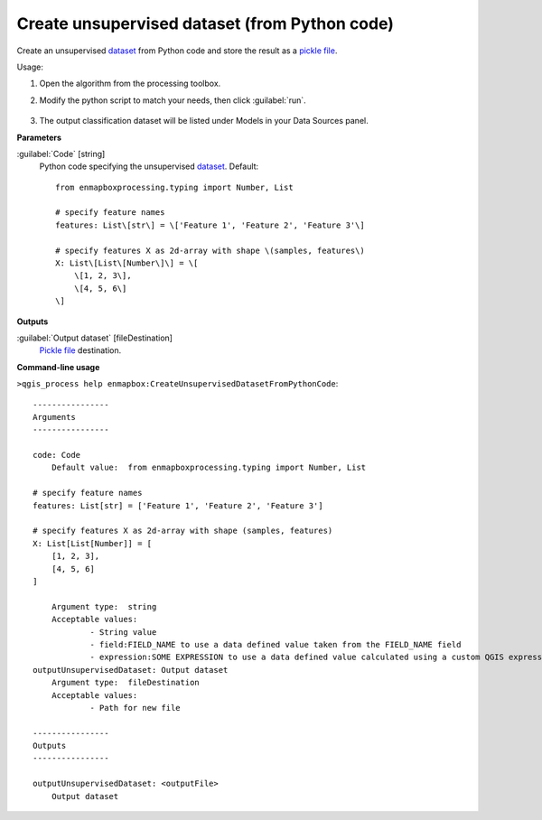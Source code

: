 
..
  ## AUTOGENERATED TITLE START

.. _alg-enmapbox-CreateUnsupervisedDatasetFromPythonCode:

**********************************************
Create unsupervised dataset (from Python code)
**********************************************

..
  ## AUTOGENERATED TITLE END


..
  ## AUTOGENERATED DESCRIPTION START

Create an unsupervised `dataset <https://enmap-box.readthedocs.io/en/latest/general/glossary.html#term-dataset>`_ from Python code and store the result as a `pickle file <https://enmap-box.readthedocs.io/en/latest/general/glossary.html#term-pickle-file>`_.


..
  ## AUTOGENERATED DESCRIPTION END


Usage:

1. Open the algorithm from the processing toolbox.

2. Modify the python script to match your needs, then click :guilabel:`run`.

    .. figure:: ../../processing_algorithms_includes/dataset_creation/img/cluspython.png
       :align: center

3. The output classification dataset will be listed under Models in your Data Sources panel.


..
  ## AUTOGENERATED PARAMETERS START

**Parameters**


:guilabel:`Code` [string]
    Python code specifying the unsupervised `dataset <https://enmap-box.readthedocs.io/en/latest/general/glossary.html#term-dataset>`_.
    Default::

        from enmapboxprocessing.typing import Number, List
        
        # specify feature names
        features: List\[str\] = \['Feature 1', 'Feature 2', 'Feature 3'\]
        
        # specify features X as 2d-array with shape \(samples, features\)
        X: List\[List\[Number\]\] = \[
            \[1, 2, 3\],
            \[4, 5, 6\]
        \]
        


**Outputs**


:guilabel:`Output dataset` [fileDestination]
    `Pickle file <https://enmap-box.readthedocs.io/en/latest/general/glossary.html#term-pickle-file>`_ destination.

..
  ## AUTOGENERATED PARAMETERS END

..
  ## AUTOGENERATED COMMAND USAGE START

**Command-line usage**

``>qgis_process help enmapbox:CreateUnsupervisedDatasetFromPythonCode``::

    ----------------
    Arguments
    ----------------
    
    code: Code
    	Default value:	from enmapboxprocessing.typing import Number, List
    
    # specify feature names
    features: List[str] = ['Feature 1', 'Feature 2', 'Feature 3']
    
    # specify features X as 2d-array with shape (samples, features)
    X: List[List[Number]] = [
        [1, 2, 3],
        [4, 5, 6]
    ]
    
    	Argument type:	string
    	Acceptable values:
    		- String value
    		- field:FIELD_NAME to use a data defined value taken from the FIELD_NAME field
    		- expression:SOME EXPRESSION to use a data defined value calculated using a custom QGIS expression
    outputUnsupervisedDataset: Output dataset
    	Argument type:	fileDestination
    	Acceptable values:
    		- Path for new file
    
    ----------------
    Outputs
    ----------------
    
    outputUnsupervisedDataset: <outputFile>
    	Output dataset
    
    


..
  ## AUTOGENERATED COMMAND USAGE END
